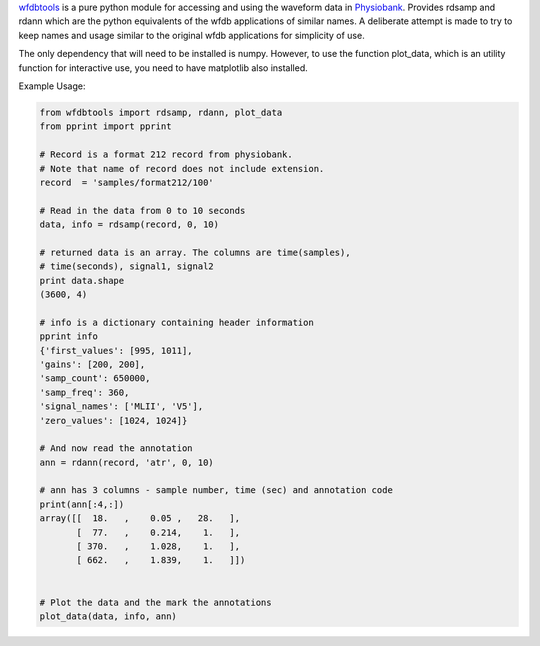 .. title: Using wfdbtools
.. slug: using-wfdbtools
.. date: 06/15/2013 06:01:51 PM UTC+05:30
.. tags: code
.. link: 
.. description: 
.. type: text


wfdbtools_  is a pure python module for accessing and using the waveform data in Physiobank_. Provides rdsamp and rdann which are the python equivalents of the wfdb applications of similar names. A deliberate attempt is made to try to keep names and usage similar to the original wfdb applications for simplicity of use.

.. TEASER_END

The only dependency that will need to be installed is numpy. However, to use the function plot_data, which is an utility function for interactive use, you need to have matplotlib also installed.

Example Usage:

.. code:: python

   from wfdbtools import rdsamp, rdann, plot_data
   from pprint import pprint

   # Record is a format 212 record from physiobank.
   # Note that name of record does not include extension.
   record  = 'samples/format212/100'

   # Read in the data from 0 to 10 seconds
   data, info = rdsamp(record, 0, 10)

   # returned data is an array. The columns are time(samples),
   # time(seconds), signal1, signal2
   print data.shape
   (3600, 4)

   # info is a dictionary containing header information
   pprint info
   {'first_values': [995, 1011],
   'gains': [200, 200],
   'samp_count': 650000,
   'samp_freq': 360,
   'signal_names': ['MLII', 'V5'],
   'zero_values': [1024, 1024]}

   # And now read the annotation
   ann = rdann(record, 'atr', 0, 10)

   # ann has 3 columns - sample number, time (sec) and annotation code
   print(ann[:4,:])
   array([[  18.   ,    0.05 ,   28.   ],
          [  77.   ,    0.214,    1.   ],
          [ 370.   ,    1.028,    1.   ],
          [ 662.   ,    1.839,    1.   ]])


   # Plot the data and the mark the annotations
   plot_data(data, info, ann)


.. image:: ../img/wfdb_plot.png
   :width: 600 px
   :alt: Plot
   :align: center

.. _wfdbtools: https://github.com/RajaS/ecgtk/blob/master/ecgtk/wfdbtools.py
.. _Physiobank: http://www.physionet.org/physiobank/
